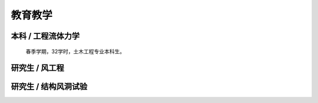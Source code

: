 教育教学
===============


本科 / 工程流体力学
----------------------

    春季学期，32学时，土木工程专业本科生。


研究生 / 风工程
---------------------



研究生 / 结构风洞试验
------------------------



